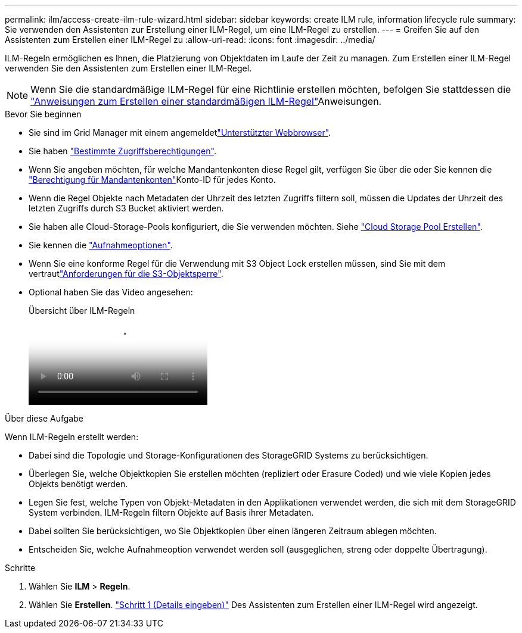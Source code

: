 ---
permalink: ilm/access-create-ilm-rule-wizard.html 
sidebar: sidebar 
keywords: create ILM rule, information lifecycle rule 
summary: Sie verwenden den Assistenten zur Erstellung einer ILM-Regel, um eine ILM-Regel zu erstellen. 
---
= Greifen Sie auf den Assistenten zum Erstellen einer ILM-Regel zu
:allow-uri-read: 
:icons: font
:imagesdir: ../media/


[role="lead"]
ILM-Regeln ermöglichen es Ihnen, die Platzierung von Objektdaten im Laufe der Zeit zu managen. Zum Erstellen einer ILM-Regel verwenden Sie den Assistenten zum Erstellen einer ILM-Regel.


NOTE: Wenn Sie die standardmäßige ILM-Regel für eine Richtlinie erstellen möchten, befolgen Sie stattdessen die link:creating-default-ilm-rule.html["Anweisungen zum Erstellen einer standardmäßigen ILM-Regel"]Anweisungen.

.Bevor Sie beginnen
* Sie sind im Grid Manager mit einem angemeldetlink:../admin/web-browser-requirements.html["Unterstützter Webbrowser"].
* Sie haben link:../admin/admin-group-permissions.html["Bestimmte Zugriffsberechtigungen"].
* Wenn Sie angeben möchten, für welche Mandantenkonten diese Regel gilt, verfügen Sie über die  oder Sie kennen die link:../admin/admin-group-permissions.html["Berechtigung für Mandantenkonten"]Konto-ID für jedes Konto.
* Wenn die Regel Objekte nach Metadaten der Uhrzeit des letzten Zugriffs filtern soll, müssen die Updates der Uhrzeit des letzten Zugriffs durch S3 Bucket aktiviert werden.
* Sie haben alle Cloud-Storage-Pools konfiguriert, die Sie verwenden möchten. Siehe link:creating-cloud-storage-pool.html["Cloud Storage Pool Erstellen"].
* Sie kennen die link:data-protection-options-for-ingest.html["Aufnahmeoptionen"].
* Wenn Sie eine konforme Regel für die Verwendung mit S3 Object Lock erstellen müssen, sind Sie mit dem vertrautlink:requirements-for-s3-object-lock.html["Anforderungen für die S3-Objektsperre"].
* Optional haben Sie das Video angesehen:
+
.Übersicht über ILM-Regeln
video::9872d38f-80b3-4ad4-9f79-b1ff008760c7[panopto]


.Über diese Aufgabe
Wenn ILM-Regeln erstellt werden:

* Dabei sind die Topologie und Storage-Konfigurationen des StorageGRID Systems zu berücksichtigen.
* Überlegen Sie, welche Objektkopien Sie erstellen möchten (repliziert oder Erasure Coded) und wie viele Kopien jedes Objekts benötigt werden.
* Legen Sie fest, welche Typen von Objekt-Metadaten in den Applikationen verwendet werden, die sich mit dem StorageGRID System verbinden. ILM-Regeln filtern Objekte auf Basis ihrer Metadaten.
* Dabei sollten Sie berücksichtigen, wo Sie Objektkopien über einen längeren Zeitraum ablegen möchten.
* Entscheiden Sie, welche Aufnahmeoption verwendet werden soll (ausgeglichen, streng oder doppelte Übertragung).


.Schritte
. Wählen Sie *ILM* > *Regeln*.
. Wählen Sie *Erstellen*. link:create-ilm-rule-enter-details.html["Schritt 1 (Details eingeben)"] Des Assistenten zum Erstellen einer ILM-Regel wird angezeigt.

